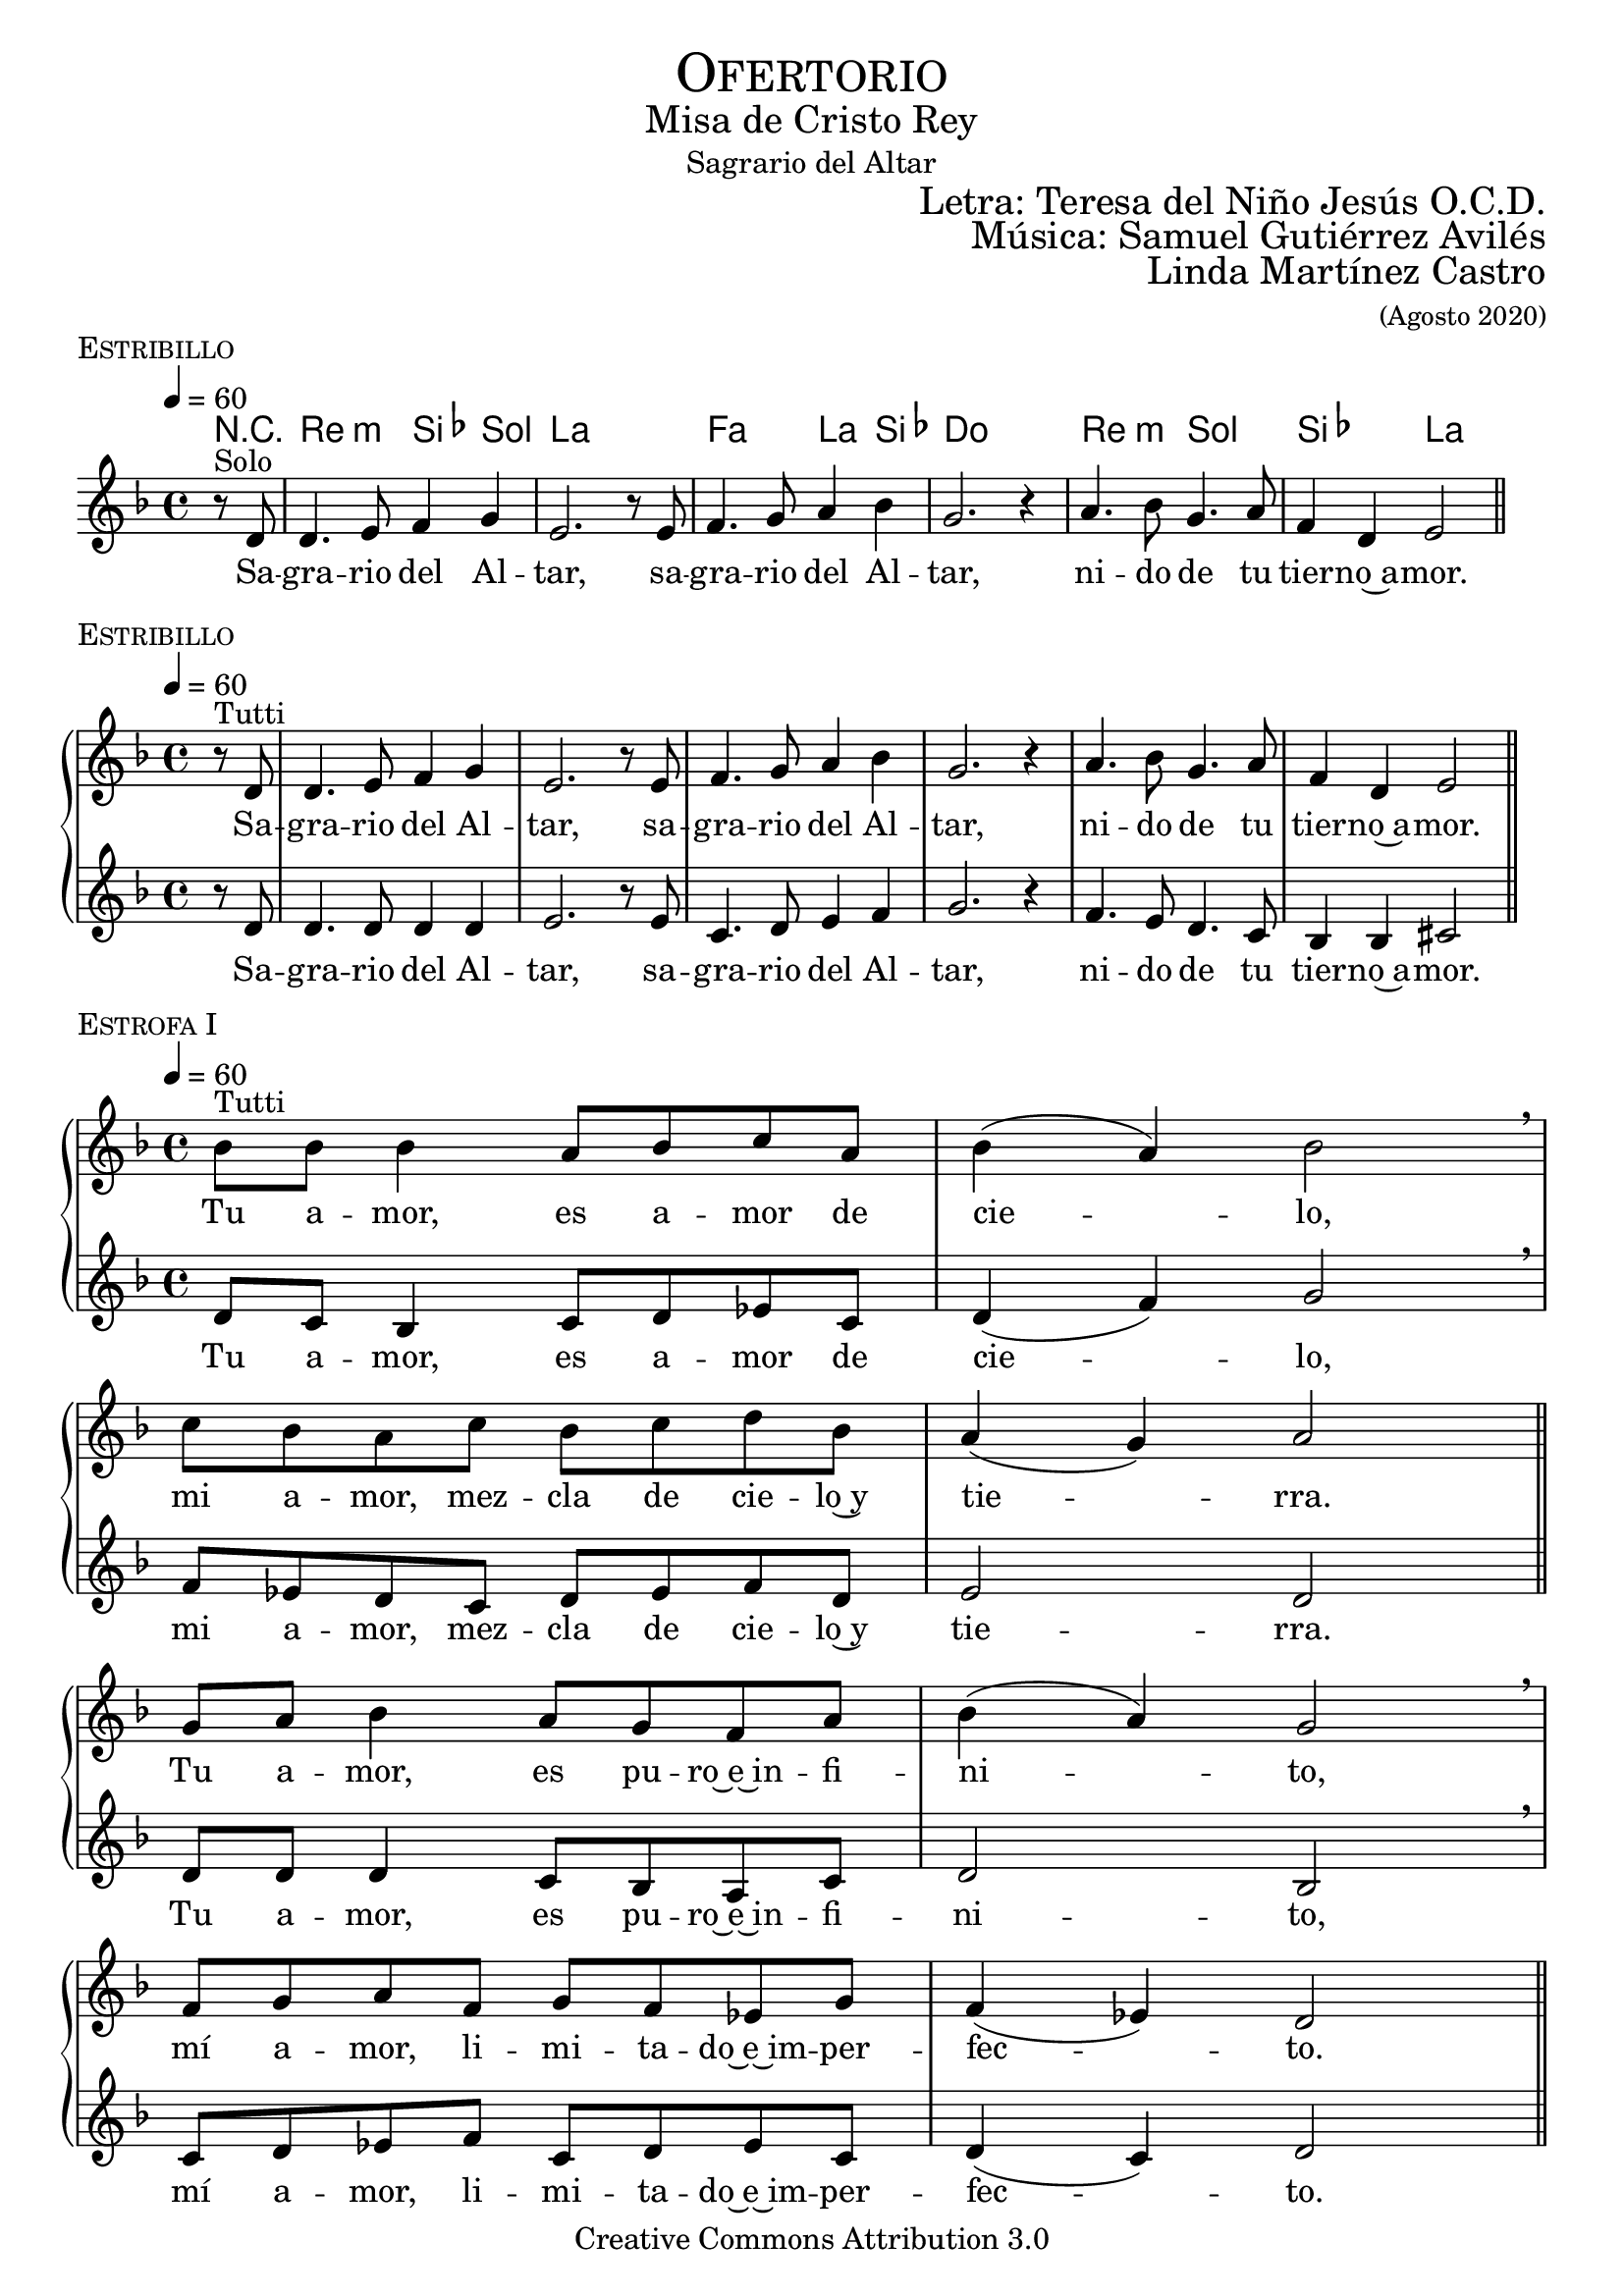 % ****************************************************************
%	Sagrario del altar - Melodia inspirada en las composiciones de Mons Marco Frisina
%	by serach.sam@
% ****************************************************************
\language "espanol"
\version "2.19.82"

%#(set-global-staff-size 19)


% --- Cabecera
\markup { \fill-line { \center-column { \fontsize #5 \smallCaps "Ofertorio" \fontsize #2 "Misa de Cristo Rey" "Sagrario del Altar"} } }
\markup { \fill-line { " " \right-column { \fontsize #2 "Letra: Teresa del Niño Jesús O.C.D." } } }
\markup { \fill-line { " " \right-column { \fontsize #2 "Música: Samuel Gutiérrez Avilés" } } }
\markup { \fill-line { " " \right-column { \fontsize #2 "Linda Martínez Castro" \small "(Agosto 2020)" } } }
\header {
  copyright = "Creative Commons Attribution 3.0"
  tagline = \markup { \with-url #"http://lilypond.org/web/" { LilyPond ... \italic { music notation for everyone } } }
  breakbefore = ##t
}

% --- Musica
% --- acordes
harmony_stanza = \new ChordNames {
  \chordmode {
    \italianChords
    R4
    re2:m sib4 sol la1
    fa2 la4 sib4 do1
    re2:m sol2 sib2 la2
  }
}

% --- Coro
\score {
  <<
    \harmony_stanza
    \new Staff <<
      \set Staff.midiInstrument = "oboe"
      \new Voice = "melody" \relative do' {
        \tempo 4 = 60
        \key re \minor
        \time 4/4

        \partial 4 r8^"Solo" re
        re4. mi8 fa4 sol
        mi2. r8 mi
        fa4. sol8 la4 sib
        sol2. r4
        la4. sib8 sol4. la8
        fa4 re mi2 \bar "||"
      }
      \new Lyrics \lyricsto "melody" {
        Sa -- gra -- rio del Al -- tar,
        sa -- gra -- rio del Al -- tar,
        ni -- do de tu tier -- no~a -- mor.
      }
    >>
  >>
  \midi {}
  \layout {
    \context {
      \Score
      \omit BarNumber
    }
  }
  \header {
    piece = \markup { \smallCaps "Estribillo" }
  }
}

% --- Coro Repeticion
\score {
  \new PianoStaff = "Antifona" <<
    %\harmony_stanza
    \new Staff <<
      %\set Staff.midiInstrument = "violin"
      \new Voice = "melody" \relative do' {
        \tempo 4 = 60
        \key re \minor
        \time 4/4

        \partial 4 r8^"Tutti" re
        re4. mi8 fa4 sol
        mi2. r8 mi
        fa4. sol8 la4 sib
        sol2. r4
        la4. sib8 sol4. la8
        fa4 re mi2 \bar "||"
      }
      \new Lyrics \lyricsto "melody" {
        Sa -- gra -- rio del Al -- tar,
        sa -- gra -- rio del Al -- tar,
        ni -- do de tu tier -- no~a -- mor.
      }
    >>
    \new Staff <<
      %\set Staff.midiInstrument = "oboe"
      \new Voice = "contramelody" \relative do' {
        \tempo 4 = 60
        \key re \minor
        \time 4/4

        \partial 4 r8 re
        re4. re8 re4 re
        mi2. r8 mi8
        do4. re8 mi4 fa
        sol2. r4
        fa4. mi8 re4. do8
        sib4 sib dos2 \bar "||"
      }
      \new Lyrics \lyricsto "contramelody" {
        Sa -- gra -- rio del Al -- tar,
        sa -- gra -- rio del Al -- tar,
        ni -- do de tu tier -- no~a -- mor.
      }
    >>
  >>
  \midi {}
  \layout {
    \context {
      \Score
      \omit BarNumber
    }
  }
  \header {
    piece = \markup { \smallCaps "Estribillo" }
  }
}

% --- acordes
harmony = \new ChordNames {
  \chordmode {
    \italianChords
    sol2:m fa2 sib2 sol2:m
    fa2 sib2 la2 re2:m

    sol2:m fa2 sib2 sol2:m
    fa2 do2:m re2:m sol2:m
  }
}

% --- Estrofa I
\score {
  \new PianoStaff = "Estrofa" <<
    %\harmony
    \new Staff <<
      \set Staff.midiInstrument = "oboe"
      \new Voice = "melody" \relative do' {
        \tempo 4 = 60
        \key re \minor
        \time 4/4

        sib'8^"Tutti" sib sib4 la8 sib do8 la
        sib4( la) sib2 \breathe \break
        do8 sib la do sib do re sib
        la4( sol) la2 \bar "||" \break
        sol8 la sib4 la8 sol fa8 la
        sib4( la) sol2 \breathe \break
        fa8 sol la fa sol8 fa mib sol
        fa4( mib) re2 \bar "||"
      }
      \new Lyrics \lyricsto "melody" {
        Tu a -- mor, es a -- mor de cie -- lo,
        mi a -- mor, mez -- cla de cie -- lo~y tie -- rra.
        Tu a -- mor, es pu -- ro~e~in -- fi -- ni -- to,
        mí a -- mor, li -- mi -- ta -- do~e~im -- per -- fec -- to.
      }
    >>
    \new Staff <<
      \set Staff.midiInstrument = "oboe"
      \new Voice = "contramelody" \relative do' {
        \tempo 4 = 60
        \key re \minor
        \time 4/4

        re8 do sib4 do8 re mib do
        re4( fa) sol2 \breathe
        fa8 mib re do re mib fa re
        mi2 re \bar "||"
        re8 re re4 do8 sib la do
        re2 sib \breathe
        do8 re mib fa do re mib do
        re4( do) re2 \bar "||"
      }
      \new Lyrics \lyricsto "contramelody" {
        Tu a -- mor, es a -- mor de cie -- lo,
        mi a -- mor, mez -- cla de cie -- lo~y tie -- rra.
        Tu a -- mor, es pu -- ro~e~in -- fi -- ni -- to,
        mí a -- mor, li -- mi -- ta -- do~e~im -- per -- fec -- to.
      }
    >>
  >>
  \midi {}
  \layout {
    \context {
      \Score
      \omit BarNumber
    }
  }
  \header {
    piece = \markup { \smallCaps "Estrofa I" }
  }
}

% --- Estrofa II
\score {
  \new PianoStaff = "Estrofa" <<
    %\harmony
    \new Staff <<
      \set Staff.midiInstrument = "oboe"
      \new Voice = "melody" \relative do' {
        \tempo 4 = 60
        \key re \minor
        \time 4/4

        sib'8^"Tutti" sib sib4 la8 sib do8 la
        sib4 la sib2 \breathe \break
        do8 sib la do sib do re sib
        la4 sol la2 \bar "||" \break
        sol8 la sib4 la8( sol) fa8( la)
        sib4( la) sol2 \breathe \break
        fa8 sol la fa sol8 fa mib sol
        fa4 mib re2 \bar "||"
      }
      \new Lyrics \lyricsto "melody" {
        Se -- a yo, Je -- sús mí -- o, des -- de hoy,
        to -- do pa -- ra Ti, co -- mo Tú pa -- ra mi.
        Que te a -- me yo siem -- pre,
        co -- mo te a -- ma -- ron los A -- pós -- to -- les;
      }
    >>
    \new Staff <<
      \set Staff.midiInstrument = "oboe"
      \new Voice = "contramelody" \relative do' {
        \tempo 4 = 60
        \key re \minor
        \time 4/4

        re8 do sib4 do8 re mib do
        re4 fa sol2 \breathe
        fa8 mib re do re mib fa re
        mi4 mi re2 \bar "||"
        re8 re re4 do8( sib) la( do)
        re2 sib \breathe
        do8 re mib fa do re mib do
        re4 do re2 \bar "||"
      }
      \new Lyrics \lyricsto "contramelody" {
        Se -- a yo, Je -- sús mí -- o, des -- de hoy,
        to -- do pa -- ra Ti, co -- mo Tú pa -- ra mi.
        Que te a -- me yo siem -- pre,
        co -- mo te a -- ma -- ron los A -- pós -- to -- les;
      }
    >>
  >>
  \midi {}
  \layout {
    \context {
      \Score
      \omit BarNumber
    }
  }
  \header {
    piece = \markup { \smallCaps "Estrofa II" }
  }
}

% --- Estrofa III
\score {
  \new PianoStaff = "Estrofa" <<
    %\harmony
    \new Staff <<
      \set Staff.midiInstrument = "oboe"
      \new Voice = "melody" \relative do' {
        \tempo 4 = 60
        \key re \minor
        \time 4/4

        sib'4^"Tutti" sib8 sib la8 sib do8( la)
        sib4( la sib2) \breathe \break
        do8 sib la do sib do re sib
        la4( sol) la2 \bar "||" \break
        sol4 la8 sib la8 sol fa8 la
        sib4( la) sol2 \breathe \break
        fa8 sol la fa sol8 fa mib sol
        fa4( mib) re2 \bar "||"
      }
      \new Lyrics \lyricsto "melody" {
        Mis la -- bios be -- sen tus pies,
        co -- mo los be -- só la Mag -- da -- le -- na.
        Mi -- ra y~es -- cu -- cha mi co -- ra -- zón,
        co -- mo es -- cu -- chas -- te a Za -- que -- o.
      }
    >>
    \new Staff <<
      \set Staff.midiInstrument = "oboe"
      \new Voice = "contramelody" \relative do' {
        \tempo 4 = 60
        \key re \minor
        \time 4/4

        re4 do8 sib do8 re mib( do)
        re4( fa sol2) \breathe
        fa8 mib re do re mib fa re
        mi2 re \bar "||"
        re4 re8 re do8 sib la do
        re2 sib \breathe
        do8 re mib fa do re mib do
        re4( do) re2 \bar "||"
      }
      \new Lyrics \lyricsto "contramelody" {
        Mis la -- bios be -- sen tus pies,
        co -- mo los be -- só la Mag -- da -- le -- na.
        Mi -- ra y~es -- cu -- cha mi co -- ra -- zón,
        co -- mo es -- cu -- chas -- te a Za -- que -- o.
      }
    >>
  >>
  \midi {}
  \layout {
    \context {
      \Score
      \omit BarNumber
    }
  }
  \header {
    piece = \markup { \smallCaps "Estrofa III" }
  }
}

% --- Estrofa IV
\score {
  \new PianoStaff = "Estrofa" <<
    %\harmony
    \new Staff <<
      \set Staff.midiInstrument = "oboe"
      \new Voice = "melody" \relative do' {
        \tempo 4 = 60
        \key re \minor
        \time 4/4

        sib'4^"Tutti" sib8 sib la8 sib do8 la
        sib4( la) sib2 \breathe \break
        do8 sib la do sib do re sib
        la4 sol la2 \bar "||" \break
        sol4 la8 sib la8 sol fa8 la
        sib4( la) sol2 \breathe \break
        fa8( sol) la fa sol8( fa) mib sol
        fa4( mib) re2 \bar "||"
      }
      \new Lyrics \lyricsto "melody" {
        A -- mor me pi -- des y~a -- mor me das.
        Dé -- ja -- me re -- cli -- nar -- me en tu pe -- cho
        co -- mo~a tu dis -- cí -- pu -- lo~a -- ma -- do.
        De -- se -- o vi -- vir con -- ti -- go.
      }
    >>
    \new Staff <<
      \set Staff.midiInstrument = "oboe"
      \new Voice = "contramelody" \relative do' {
        \tempo 4 = 60
        \key re \minor
        \time 4/4

        re4 do8 sib do8 re mib do
        re4( fa) sol2 \breathe
        fa8 mib re do re mib fa re
        mi4 mi re2 \bar "||"
        re4 re8 re do8 sib la do
        re2 sib \breathe
        do8( re) mib fa do( re) mib do
        re4( do) re2 \bar "||"
      }
      \new Lyrics \lyricsto "contramelody" {
        A -- mor me pi -- des y~a -- mor me das.
        Dé -- ja -- me re -- cli -- nar -- me en tu pe -- cho
        co -- mo~a tu dis -- cí -- pu -- lo~a -- ma -- do.
        De -- se -- o vi -- vir con -- ti -- go.
      }
    >>
  >>
  \midi {}
  \layout {
    \context {
      \Score
      \omit BarNumber
    }
  }
  \header {
    piece = \markup { \smallCaps "Estrofa IV" }
  }
}

% --- Estrofa V
\score {
  \new PianoStaff = "Estrofa" <<
    %\harmony
    \new Staff <<
      \set Staff.midiInstrument = "oboe"
      \new Voice = "melody" \relative do' {
        \tempo 4 = 60
        \key re \minor
        \time 4/4

        sib'4^"Tutti" sib8 sib la8 sib do8 la
        sib4( la) sib2 \breathe \break
        do8( sib) la( do) sib8( do) re sib
        la4( sol) la2 \bar "||" \break
        sol8 sol la8 sib la8 sol fa8 la
        sib8 la sol( fa) sol2 \breathe \break
        fa8 sol la fa sol8 fa mib sol
        fa4( mib) re2 \bar "|."
      }
      \new Lyrics \lyricsto "melody" {
        Só -- lo tu a -- mor, mi a -- ma -- do,
        en Ti mi vi -- da pu -- se.
        Pa -- ra el mun -- do soy u -- na flor mar -- chi -- ta,
        no quie -- ro más que~a -- mán -- do -- te, mo -- rir.
      }
    >>
    \new Staff <<
      \set Staff.midiInstrument = "oboe"
      \new Voice = "contramelody" \relative do' {
        \tempo 4 = 60
        \key re \minor
        \time 4/4

        re4 do8 sib do8 re mib do
        re4( fa) sol2 \breathe
        fa8( mib) re( do) re8( mib) fa re
        mi2 re \bar "||"
        re8 re re8 re do8 sib la do
        re8 re re4 sib2 \breathe
        do8 re mib fa do re mib do
        re4( do) re2 \bar "|."
      }
      \new Lyrics \lyricsto "contramelody" {
        Só -- lo tu a -- mor, mi a -- ma -- do,
        en Ti mi vi -- da pu -- se.
        Pa -- ra el mun -- do soy u -- na flor mar -- chi -- ta,
        no quie -- ro más que~a -- mán -- do -- te, mo -- rir.
      }
    >>
  >>
  \midi {}
  \layout {
    \context {
      \Score
      \omit BarNumber
    }
  }
  \header {
    piece = \markup { \smallCaps "Estrofa V" }
  }
}

% --- Papel
\paper{
  #(set-default-paper-size "letter")
  indent = 0
  page-breaking = #ly:page-turn-breaking
}
